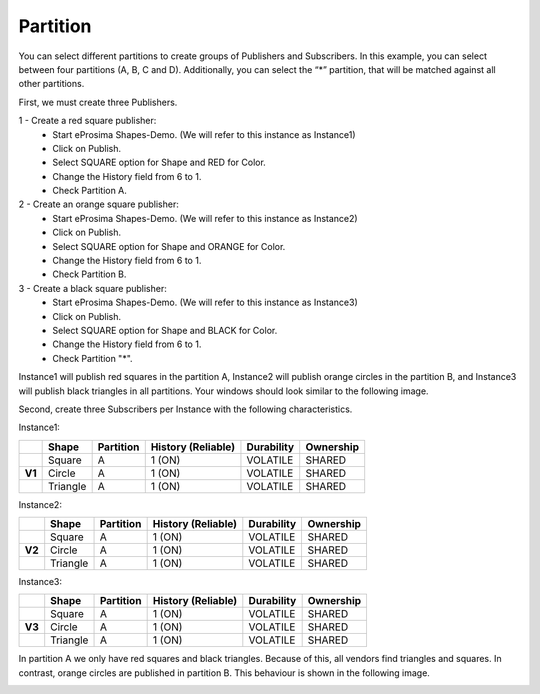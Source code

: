 Partition
=========

You can select different partitions to create groups of Publishers and Subscribers. 
In this example, you can select between four partitions (A, B, C and D). Additionally, you can select the “*” partition, that will be matched against all other partitions. 

First, we must create three Publishers.

1 - Create a red square publisher:
   - Start eProsima Shapes-Demo. (We will refer to this instance as Instance1)
   - Click on Publish.
   - Select SQUARE option for Shape and RED for Color.
   - Change the History field from 6 to 1.
   - Check Partition A.
   
2 - Create an orange square publisher:
   - Start eProsima Shapes-Demo. (We will refer to this instance as Instance2)
   - Click on Publish.
   - Select SQUARE option for Shape and ORANGE for Color.
   - Change the History field from 6 to 1.
   - Check Partition B.
   
3 - Create a black square publisher:
   - Start eProsima Shapes-Demo. (We will refer to this instance as Instance3)
   - Click on Publish.
   - Select SQUARE option for Shape and BLACK for Color.  
   - Change the History field from 6 to 1.
   - Check Partition "*".

Instance1 will publish red squares in the partition A, Instance2 will publish orange circles in the partition B, and Instance3 will publish black triangles in all partitions. Your windows should look similar to the following image.

.. image:: test4_2.png
   :scale: 100 %
   :alt: Initial state
   :align: center
      
Second, create three Subscribers per Instance with the following characteristics.
	
Instance1:
	
+--------+----------+-----------+--------------------+------------+-----------+
|        | Shape    | Partition | History (Reliable) | Durability | Ownership |
+========+==========+===========+====================+============+===========+
|        | Square   | A         | 1 (ON)             | VOLATILE   | SHARED    |
+--------+----------+-----------+--------------------+------------+-----------+
| **V1** | Circle   | A         | 1 (ON)             | VOLATILE   | SHARED    |
+--------+----------+-----------+--------------------+------------+-----------+
|        | Triangle | A         | 1 (ON)             | VOLATILE   | SHARED    |
+--------+----------+-----------+--------------------+------------+-----------+

Instance2:

+--------+----------+-----------+--------------------+------------+-----------+
|        | Shape    | Partition | History (Reliable) | Durability | Ownership |
+========+==========+===========+====================+============+===========+
|        | Square   | A         | 1 (ON)             | VOLATILE   | SHARED    |
+--------+----------+-----------+--------------------+------------+-----------+
| **V2** | Circle   | A         | 1 (ON)             | VOLATILE   | SHARED    |
+--------+----------+-----------+--------------------+------------+-----------+
|        | Triangle | A         | 1 (ON)             | VOLATILE   | SHARED    |
+--------+----------+-----------+--------------------+------------+-----------+

Instance3:

+--------+----------+-----------+--------------------+------------+-----------+
|        | Shape    | Partition | History (Reliable) | Durability | Ownership |
+========+==========+===========+====================+============+===========+
|        | Square   | A         | 1 (ON)             | VOLATILE   | SHARED    |
+--------+----------+-----------+--------------------+------------+-----------+
| **V3** | Circle   | A         | 1 (ON)             | VOLATILE   | SHARED    |
+--------+----------+-----------+--------------------+------------+-----------+
|        | Triangle | A         | 1 (ON)             | VOLATILE   | SHARED    |
+--------+----------+-----------+--------------------+------------+-----------+

In partition A we only have red squares and black triangles. Because of this, all vendors find triangles and squares. 
In contrast, orange circles are published in partition B. This behaviour is shown in the following image.

.. image:: test4_3.png
   :scale: 100 %
   :alt: Publisher configuration
   :align: center
   
